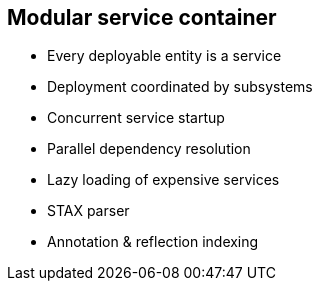 Modular service container
-------------------------

* Every deployable entity is a service
* Deployment coordinated by subsystems
* Concurrent service startup
* Parallel dependency resolution
* Lazy loading of expensive services
* STAX parser
* Annotation & reflection indexing
